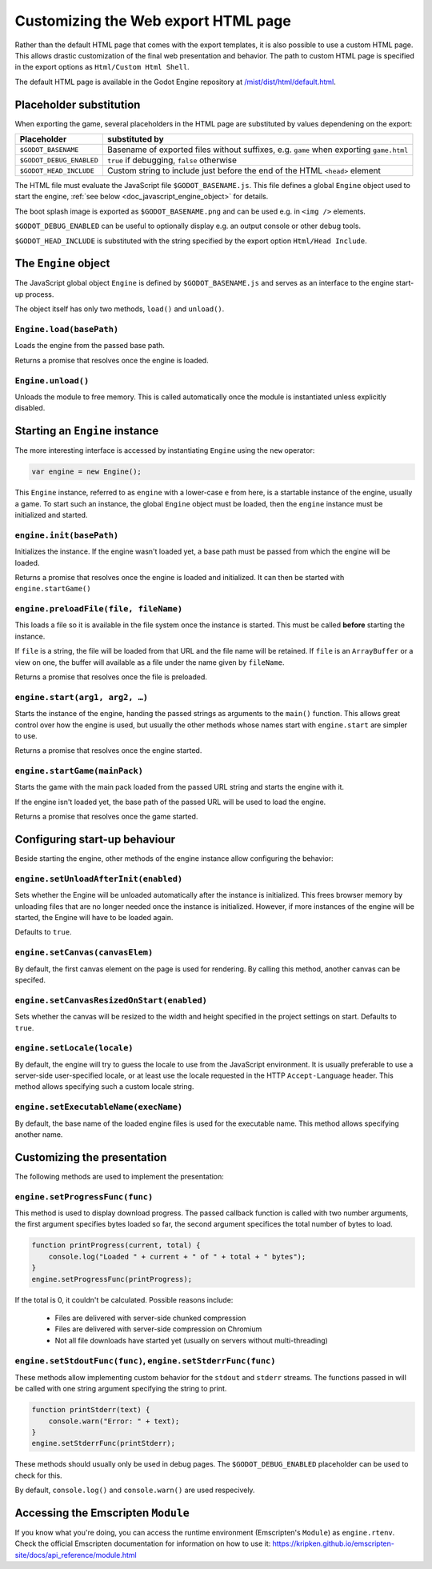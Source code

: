 .. _doc_customizing_html5_shell:

Customizing the Web export HTML page
====================================

Rather than the default HTML page that comes with the export templates, it is
also possible to use a custom HTML page. This allows drastic customization of
the final web presentation and behavior. The path to custom HTML page is
specified in the export options as ``Html/Custom Html Shell``.

The default HTML page is available in the Godot Engine repository at
`/mist/dist/html/default.html <https://github.com/godotengine/godot/blob/master/misc/dist/html/default.html>`_.

Placeholder substitution
------------------------

When exporting the game, several placeholders in the HTML page are substituted
by values dependening on the export:

+------------------------------+-----------------------------------------------+
| Placeholder                  | substituted by                                |
+==============================+===============================================+
| ``$GODOT_BASENAME``          | Basename of exported files without suffixes,  |
|                              | e.g. ``game`` when exporting ``game.html``    |
+------------------------------+-----------------------------------------------+
| ``$GODOT_DEBUG_ENABLED``     | ``true`` if debugging, ``false`` otherwise    |
+------------------------------+-----------------------------------------------+
| ``$GODOT_HEAD_INCLUDE``      | Custom string to include just before the end  |
|                              | of the HTML ``<head>`` element                |
+------------------------------+-----------------------------------------------+

The HTML file must evaluate the JavaScript file ``$GODOT_BASENAME.js``. This
file defines a global ``Engine`` object used to start the engine, :ref:`see
below <doc_javascript_engine_object>` for details.

The boot splash image is exported as ``$GODOT_BASENAME.png`` and can be used
e.g. in ``<img />`` elements.

``$GODOT_DEBUG_ENABLED`` can be useful to optionally display e.g. an output
console or other debug tools.

``$GODOT_HEAD_INCLUDE`` is substituted with the string specified by the export
option ``Html/Head Include``.

.. _doc_javascript_engine_object:

The ``Engine`` object
---------------------

The JavaScript global object ``Engine`` is defined by ``$GODOT_BASENAME.js``
and serves as an interface to the engine start-up process.

The object itself has only two methods, ``load()`` and ``unload()``.

``Engine.load(basePath)``
~~~~~~~~~~~~~~~~~~~~~~~~~

Loads the engine from the passed base path.

Returns a promise that resolves once the engine is loaded.

``Engine.unload()``
~~~~~~~~~~~~~~~~~~~

Unloads the module to free memory. This is called automatically once the
module is instantiated unless explicitly disabled.

Starting an ``Engine`` instance
-------------------------------

The more interesting interface is accessed by instantiating ``Engine`` using
the ``new`` operator:

.. code-block:: js

    var engine = new Engine();

This ``Engine`` instance, referred to as ``engine`` with a lower-case ``e``
from here, is a startable instance of the engine, usually a game. To start such
an instance, the global ``Engine`` object must be loaded, then the ``engine``
instance must be initialized and started.

``engine.init(basePath)``
~~~~~~~~~~~~~~~~~~~~~~~~~

Initializes the instance. If the engine wasn't loaded yet, a base path
must be passed from which the engine will be loaded.

Returns a promise that resolves once the engine is loaded and initialized.
It can then be started with ``engine.startGame()``

``engine.preloadFile(file, fileName)``
~~~~~~~~~~~~~~~~~~~~~~~~~~~~~~~~~~~~~~

This loads a file so it is available in the file system once the instance
is started. This must be called **before** starting the instance.

If ``file`` is a string, the file will be loaded from that URL and the file
name will be retained. If ``file`` is an ``ArrayBuffer`` or a view on one,
the buffer will available as a file under the name given by ``fileName``.

Returns a promise that resolves once the file is preloaded.

``engine.start(arg1, arg2, …)``
~~~~~~~~~~~~~~~~~~~~~~~~~~~~~~~~~~~

Starts the instance of the engine, handing the passed strings as arguments
to the ``main()`` function. This allows great control over how the engine
is used, but usually the other methods whose names start with ``engine.start``
are simpler to use.

Returns a promise that resolves once the engine started.

``engine.startGame(mainPack)``
~~~~~~~~~~~~~~~~~~~~~~~~~~~~~~

Starts the game with the main pack loaded from the passed URL string and
starts the engine with it.

If the engine isn't loaded yet, the base path of the passed URL will be
used to load the engine.

Returns a promise that resolves once the game started.

Configuring start-up behaviour
------------------------------

Beside starting the engine, other methods of the engine instance allow
configuring the behavior:

``engine.setUnloadAfterInit(enabled)``
~~~~~~~~~~~~~~~~~~~~~~~~~~~~~~~~~~~~~~

Sets whether the Engine will be unloaded automatically after the instance
is initialized. This frees browser memory by unloading files that are no
longer needed once the instance is initialized. However, if more instances of
the engine will be started, the Engine will have to be loaded again.

Defaults to ``true``.

``engine.setCanvas(canvasElem)``
~~~~~~~~~~~~~~~~~~~~~~~~~~~~~~~~

By default, the first canvas element on the page is used for rendering.
By calling this method, another canvas can be specifed.

``engine.setCanvasResizedOnStart(enabled)``
~~~~~~~~~~~~~~~~~~~~~~~~~~~~~~~~~~~~~~~~~~~

Sets whether the canvas will be resized to the width and height specified
in the project settings on start. Defaults to ``true``.

``engine.setLocale(locale)``
~~~~~~~~~~~~~~~~~~~~~~~~~~~~

By default, the engine will try to guess the locale to use from the
JavaScript environment. It is usually preferable to use a server-side
user-specified locale, or at least use the locale requested in the HTTP
``Accept-Language`` header. This method allows specifying such a custom locale
string.

``engine.setExecutableName(execName)``
~~~~~~~~~~~~~~~~~~~~~~~~~~~~~~~~~~~~~~

By default, the base name of the loaded engine files is used for the
executable name. This method allows specifying another name.

Customizing the presentation
----------------------------

The following methods are used to implement the presentation:

``engine.setProgressFunc(func)``
~~~~~~~~~~~~~~~~~~~~~~~~~~~~~~~~

This method is used to display download progress. The passed callback
function is called with two number arguments, the first argument specifies
bytes loaded so far, the second argument specifices the total number of bytes
to load.

.. code-block:: js

    function printProgress(current, total) {
        console.log("Loaded " + current + " of " + total + " bytes");
    }
    engine.setProgressFunc(printProgress);

If the total is 0, it couldn't be calculated. Possible reasons
include:

 -  Files are delivered with server-side chunked compression
 -  Files are delivered with server-side compression on Chromium
 -  Not all file downloads have started yet (usually on servers without multi-threading)

``engine.setStdoutFunc(func)``, ``engine.setStderrFunc(func)``
~~~~~~~~~~~~~~~~~~~~~~~~~~~~~~~~~~~~~~~~~~~~~~~~~~~~~~~~~~~~~~

These methods allow implementing custom behavior for the ``stdout`` and
``stderr`` streams. The functions passed in will be called with one string
argument specifying the string to print.

.. code-block:: js

    function printStderr(text) {
        console.warn("Error: " + text);
    }
    engine.setStderrFunc(printStderr);

These methods should usually only be used in debug pages. The
``$GODOT_DEBUG_ENABLED`` placeholder can be used to check for this.

By default, ``console.log()`` and ``console.warn()`` are used respecively.

Accessing the Emscripten ``Module``
-----------------------------------

If you know what you're doing, you can access the runtime environment
(Emscripten's ``Module``) as ``engine.rtenv``. Check the official Emscripten
documentation for information on how to use it:
https://kripken.github.io/emscripten-site/docs/api_reference/module.html
